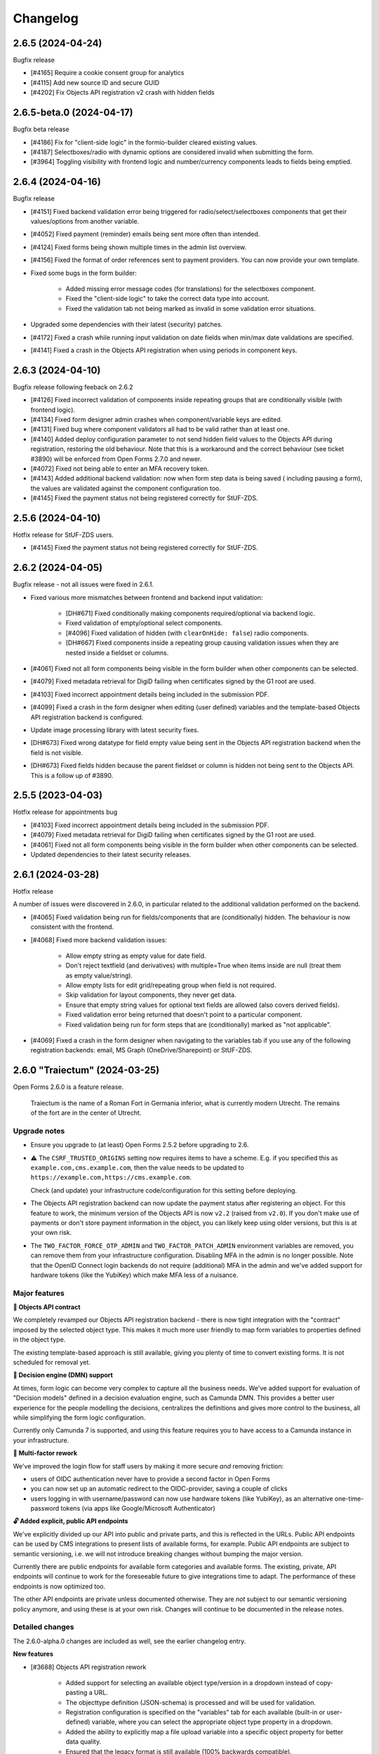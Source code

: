 =========
Changelog
=========

2.6.5 (2024-04-24)
==================

Bugfix release

* [#4165] Require a cookie consent group for analytics
* [#4115] Add new source ID and secure GUID
* [#4202] Fix Objects API registration v2 crash with hidden fields

2.6.5-beta.0 (2024-04-17)
=========================

Bugfix beta release

* [#4186] Fix for "client-side logic" in the formio-builder cleared existing values.
* [#4187] Selectboxes/radio with dynamic options are considered invalid when submitting the form.
* [#3964] Toggling visibility with frontend logic and number/currency components leads to fields being emptied.

2.6.4 (2024-04-16)
==================

Bugfix release

* [#4151] Fixed backend validation error being triggered for radio/select/selectboxes
  components that get their values/options from another variable.
* [#4052] Fixed payment (reminder) emails being sent more often than intended.
* [#4124] Fixed forms being shown multiple times in the admin list overview.
* [#4156] Fixed the format of order references sent to payment providers. You can now
  provide your own template.
* Fixed some bugs in the form builder:

    - Added missing error message codes (for translations) for the selectboxes component.
    - Fixed the "client-side logic" to take the correct data type into account.
    - Fixed the validation tab not being marked as invalid in some validation error
      situations.

* Upgraded some dependencies with their latest (security) patches.
* [#4172] Fixed a crash while running input validation on date fields when min/max date
  validations are specified.
* [#4141] Fixed a crash in the Objects API registration when using periods in component
  keys.

2.6.3 (2024-04-10)
==================

Bugfix release following feeback on 2.6.2

* [#4126] Fixed incorrect validation of components inside repeating groups that are
  conditionally visible (with frontend logic).
* [#4134] Fixed form designer admin crashes when component/variable keys are edited.
* [#4131] Fixed bug where component validators all had to be valid rather than at least
  one.
* [#4140] Added deploy configuration parameter to not send hidden field values to the
  Objects API during registration, restoring the old behaviour. Note that this is a
  workaround and the correct behaviour (see ticket #3890) will be enforced from Open
  Forms 2.7.0 and newer.
* [#4072] Fixed not being able to enter an MFA recovery token.
* [#4143] Added additional backend validation: now when form step data is being saved (
  including pausing a form), the values are validated against the component
  configuration too.
* [#4145] Fixed the payment status not being registered correctly for StUF-ZDS.

2.5.6 (2024-04-10)
==================

Hotfix release for StUF-ZDS users.

* [#4145] Fixed the payment status not being registered correctly for StUF-ZDS.

2.6.2 (2024-04-05)
==================

Bugfix release - not all issues were fixed in 2.6.1.

* Fixed various more mismatches between frontend and backend input validation:

    - [DH#671] Fixed conditionally making components required/optional via backend logic.
    - Fixed validation of empty/optional select components.
    - [#4096] Fixed validation of hidden (with ``clearOnHide: false``) radio components.
    - [DH#667] Fixed components inside a repeating group causing validation issues when
      they are nested inside a fieldset or columns.

* [#4061] Fixed not all form components being visible in the form builder when other
  components can be selected.
* [#4079] Fixed metadata retrieval for DigiD failing when certificates signed by the G1
  root are used.
* [#4103] Fixed incorrect appointment details being included in the submission PDF.
* [#4099] Fixed a crash in the form designer when editing (user defined) variables and
  the template-based Objects API registration backend is configured.
* Update image processing library with latest security fixes.
* [DH#673] Fixed wrong datatype for field empty value being sent in the Objects API
  registration backend when the field is not visible.
* [DH#673] Fixed fields hidden because the parent fieldset or column is hidden not being
  sent to the Objects API. This is a follow up of #3890.

2.5.5 (2023-04-03)
==================

Hotfix release for appointments bug

* [#4103] Fixed incorrect appointment details being included in the submission PDF.
* [#4079] Fixed metadata retrieval for DigiD failing when certificates signed by the G1
  root are used.
* [#4061] Fixed not all form components being visible in the form builder when other
  components can be selected.
* Updated dependencies to their latest security releases.

2.6.1 (2024-03-28)
==================

Hotfix release

A number of issues were discovered in 2.6.0, in particular related to the additional
validation performed on the backend.

* [#4065] Fixed validation being run for fields/components that are (conditionally)
  hidden. The behaviour is now consistent with the frontend.
* [#4068] Fixed more backend validation issues:

    * Allow empty string as empty value for date field.
    * Don't reject textfield (and derivatives) with multiple=True when
      items inside are null (treat them as empty value/string).
    * Allow empty lists for edit grid/repeating group when field is
      not required.
    * Skip validation for layout components, they never get data.
    * Ensure that empty string values for optional text fields are
      allowed (also covers derived fields).
    * Fixed validation error being returned that doesn't point to
      a particular component.
    * Fixed validation being run for form steps that are (conditionally) marked as
      "not applicable".

* [#4069] Fixed a crash in the form designer when navigating to the variables tab if you
  use any of the following registration backends: email, MS Graph (OneDrive/Sharepoint)
  or StUF-ZDS.

2.6.0 "Traiectum" (2024-03-25)
==============================

Open Forms 2.6.0 is a feature release.

.. epigraph::

   Traiectum is the name of a Roman Fort in Germania inferior, what is currently
   modern Utrecht. The remains of the fort are in the center of Utrecht.

Upgrade notes
-------------

* Ensure you upgrade to (at least) Open Forms 2.5.2 before upgrading to 2.6.

* ⚠️ The ``CSRF_TRUSTED_ORIGINS`` setting now requires items to have a scheme. E.g. if
  you specified this as ``example.com,cms.example.com``, then the value needs to be
  updated to ``https://example.com,https://cms.example.com``.

  Check (and update) your infrastructure code/configuration for this setting before
  deploying.

* The Objects API registration backend can now update the payment status after
  registering an object. For this feature to work, the minimum version of the Objects
  API is now ``v2.2`` (raised from ``v2.0``). If you don't make use of payments or don't
  store payment information in the object, you can likely keep using older versions, but
  this is at your own risk.

* The ``TWO_FACTOR_FORCE_OTP_ADMIN`` and ``TWO_FACTOR_PATCH_ADMIN`` environment variables
  are removed, you can remove them from your infrastructure configuration. Disabling MFA
  in the admin is no longer possible. Note that the OpenID Connect login backends do not
  require (additional) MFA in the admin and we've added support for hardware tokens
  (like the YubiKey) which make MFA less of a nuisance.

Major features
--------------

**📄 Objects API contract**

We completely revamped our Objects API registration backend - there is now tight
integration with the "contract" imposed by the selected object type. This makes it
much more user friendly to map form variables to properties defined in the object type.

The existing template-based approach is still available, giving you plenty of time to
convert existing forms. It is not scheduled for removal yet.

**👔 Decision engine (DMN) support**

At times, form logic can become very complex to capture all the business needs. We've
added support for evaluation of "Decision models" defined in a decision evaluation
engine, such as Camunda DMN. This provides a better user experience for the people
modelling the decisions, centralizes the definitions and gives more control to the
business, all while simplifying the form logic configuration.

Currently only Camunda 7 is supported, and using this feature requires you to have
access to a Camunda instance in your infrastructure.

**🔑 Multi-factor rework**

We've improved the login flow for staff users by making it more secure *and* removing
friction:

* users of OIDC authentication never have to provide a second factor in Open Forms
* you can now set up an automatic redirect to the OIDC-provider, saving a couple of
  clicks
* users logging in with username/password can now use hardware tokens (like YubiKey),
  as an alternative one-time-password tokens (via apps like Google/Microsoft
  Authenticator)

**🔓 Added explicit, public API endpoints**

We've explicitly divided up our API into public and private parts, and this is reflected
in the URLs. Public API endpoints can be used by CMS integrations to present lists of
available forms, for example. Public API endpoints are subject to semantic versioning,
i.e. we will not introduce breaking changes without bumping the major version.

Currently there are public endpoints for available form categories and available forms.
The existing, private, API endpoints will continue to work for the foreseeable future
to give integrations time to adapt. The performance of these endpoints is now optimized
too.

The other API endpoints are private unless documented otherwise. They are *not* subject
to our semantic versioning policy anymore, and using these is at your own risk. Changes
will continue to be documented in the release notes.

Detailed changes
----------------

The 2.6.0-alpha.0 changes are included as well, see the earlier changelog entry.

**New features**

* [#3688] Objects API registration rework

    - Added support for selecting an available object type/version in a dropdown instead
      of copy-pasting a URL.
    - The objecttype definition (JSON-schema) is processed and will be used for validation.
    - Registration configuration is specified on the "variables" tab for each available
      (built-in or user-defined) variable, where you can select the appropriate object
      type property in a dropdown.
    - Added the ability to explicitly map a file upload variable into a specific object
      property for better data quality.
    - Ensured that the legacy format is still available (100% backwards compatible).

* [#3855] Improved user experience of DMN integration

    - The available input/output parameters can now be selected in a dropdown instead of
      entering them manually.
    - Added robustness in case the DMN engine is not available.
    - Added caching of DMN evaluation results.
    - Automatically select the only option if there's only one.

* Added documentation on how to configure Camunda for DMN.
* Tweaked the dark-mode styling of WYSIWYG editors to better fit in the page.
* [#3164] Added explicit timeout fields to services so they can be different from the
  global default.
* [#3695] Improved login screen and flow

    - Allow opt-in to automatically redirect to OIDC provider.
    - Support WebAuthn (like YubiKey) hardware tokens.

* [#3885] The admin form list now keeps track of open/collapsed form categories.
* [#3957] Updated the eIDAS logo.
* [#3825] Added a well-performing public API endpoint to list available forms, returning
  only minimal information.
* [#3825] Added public API endpoint to list available form categories.
* [#3879] Added documentation on how to add services for the service fetch feature.
* [#3823] Added more extensive documentation for template filters, field regex validation
  and integrated this documentation more into the form builder.
* [#3950] Added additional values to the eHerkenning CSP-header configuration.
* [#3977] Added additional validation checks on submission completion of the configured
  formio components in form steps.
* [#4000] Deleted the 'save and add another' button in the form designer to maintain safe
  blood pressure levels for users who accidentally clicked it.

**Bugfixes**

* [#3672] Fixed the handling of object/array variable types in service fetch configuration.
* [#3890] Fixed visually hidden fields not being sent to Objects API registration backend.
* [#1052] Upgraded DigiD/eHerkenning library.
* [#3924] Fixed updating of payment status when the "registration after payment is
  received" option is enabled.
* [#3909] Fixed a crash in the form designer when you use the ZGW registration plugin
  and remove a variable that is mapped to a case property ("Zaakeigenschap").
* [#3921] Fixed not all (parent/sibling) components being available for selection in the
  form builder.
* [#3922] Fixed a crash because of invalid prefill configuration in the form builder.
* [#3958] Fixed the preview appearance of read-only components.
* [#3961] Reverted the merged KVK API services (basisprofiel, zoeken) back into separate
  configuration fields. API gateways can expose these services on different endpoints.
* [#3705] Fixed the representation of timestamps (again).
* [#3975,#3052] Fixed legacy service fetch configuration being picked over the intended
  format.
* [#3881] Fixed updating a re-usable form definition in one form causing issues in other
  forms that also use this same form definition.
* [#4022] Fix crash on registration handling of post-payment registration. The patch for
  #3924 was bugged.
* [#2827] Worked around an infinite loop when assigning the variable ``now`` to a field
  via logic.
* [#2828] Fixed a crash when assigning the variable ``today`` to a variable via logic.

**Project maintenance**

* Removed the legacy translation handling which became obsolete with the new form builder.
* [#3049] Upgraded the Django framework to version 4.2 (LTS) to guarantee future
  security and stability updates.
* Bumped dependencies to pull in their latest security/patch updates.
* Removed stale data migrations, squashed migrations and cleaned up old squashed migrations.
* [#851] Cleaned up ``DocumentenClient`` language handling.
* [#3359] Cleaned up the registration flow and plugin requirements.
* [#3735] Updated developer documentation about pre-request clients.
* [#3838] Divided the API into public and private API and their implied versioning
  policies.
* [#3718] Removed obsolete translation data store.
* [#4006] Added utility to detect KVK integration via API gateway.
* [#3931] Remove dependencies on PyOpenSSL.

2.5.4 (2024-03-19)
==================

Hotfix release to address a regression in 2.5.3

* [#4022] Fix crash on registration handling of post-payment registration. The patch for
  #3924 was bugged.

2.5.3 (2024-03-14)
==================

Bugfix release

* [#3863] Fixed the generated XML for StUF-BG requests when retrieving partners/children.
* [#3920] Fixed not being able to clear some dropdows in the new form builder (advanced
  logic, WYSIWYG content styling).
* [#3858] Fixed a race condition that would manifest during parallel file uploads,
  leading to permission errors.
* [#3864] Fixed handling of StUF-BG responses where one partner is returned.
* [#1052] Upgraded DigiD/eHerkenning library.
* [#3924] Fixed updating of payment status when the "registration after payment is
  received" option is enabled.
* [#3921] Fixed not all (parent/sibling) components being available for selection in the
  form builder.
* [#3922] Fixed a crash because of invalid prefill configuration in the form builder.
* [#3975,#3052] Fixed legacy service fetch configuration being picked over the intended
  format.
* [#3881] Fixed updating a re-usable form definition in one form causing issues in other
  forms that also use this same form definition.

2.4.6 (2024-03-14)
==================

Bugfix release

* [#3863] Fixed the generated XML for StUF-BG requests when retrieving partners/children.
* [#3858] Fixed a race condition that would manifest during parallel file uploads,
  leading to permission errors.
* [#3864] Fixed handling of StUF-BG responses where one partner is returned.
* [#1052] Upgraded DigiD/eHerkenning library.
* [#3975,#3052] Fixed legacy service fetch configuration being picked over the intended
  format.
* [#3881] Fixed updating a re-usable form definition in one form causing issues in other
  forms that also use this same form definition.

2.3.8 (2024-03-14)
==================

Bugfix release

* [#3863] Fixed the generated XML for StUF-BG requests when retrieving partners/children.
* [#3858] Fixed a race condition that would manifest during parallel file uploads,
  leading to permission errors.
* [#3975,#3052] Fixed legacy service fetch configuration being picked over the intended
  format.
* [#3881] Fixed updating a re-usable form definition in one form causing issues in other
  forms that also use this same form definition.

2.6.0-alpha.0 (2024-02-20)
==========================

This is an alpha release, meaning it is not finished yet or suitable for production use.

Warnings
--------

**Objects API**

The Objects API registration backend can now update the payment status after registering
an object - this depends on a version of the Objects API with the PATCH method fixes. At
the time of writing, such a version has not been released yet.

.. todo:: At release time (2.6.0), check if we need to gate this functionality behind a
   feature flag to prevent issues.

If you would like information about the payment to be sent to the Object API registration
backend when the user submits a form, you can add a ``payment`` field to the
``JSON content template`` field in the settings for the Object API registration backend.
For example, if the ``JSON content template`` was:

.. code-block::

   {
     "data": {% json_summary %},
     "type": "{{ productaanvraag_type }}",
     "bsn": "{{ variables.auth_bsn }}",
     "pdf_url": "{{ submission.pdf_url }}",
     "submission_id": "{{ submission.kenmerk }}",
     "language_code": "{{ submission.language_code }}"
   }

It could become:

.. code-block::

  {
     "data": {% json_summary %},
     "type": "{{ productaanvraag_type }}",
     "bsn": "{{ variables.auth_bsn }}",
     "pdf_url": "{{ submission.pdf_url }}",
     "submission_id": "{{ submission.kenmerk }}",
     "language_code": "{{ submission.language_code }}"
     "payment": {
         "completed": {% if payment.completed %}true{% else %}false{% endif %},
         "amount": {{ payment.amount }},
         "public_order_ids":  {{ payment.public_order_ids }}
     }
  }

**Two factor authentication**

The ``TWO_FACTOR_FORCE_OTP_ADMIN`` and ``TWO_FACTOR_PATCH_ADMIN`` environment variables
are removed. Disabling MFA in the admin is no longer possible. Note that the OpenID
Connect login backends do not require (additional) MFA in the admin and we've added
support for hardware tokens (like the YubiKey) which make MFA less of a nuisance.

Detailed changes
----------------

**New features**

* [#713] Added JSON-template support for payment status update in the Objects API.
* [#3783] Added minimal statistics for form submissions in the admin.
* [#3793] Reworked the payment reference number generation to include the submission
  reference.
* [#3680] Removed extraneous authentication plugin configuration on cosign V2 component.
* [#3688] Added plumbing for improved objects API configuration to enforce data-constracts
  through json-schema validation. This is very work-in-progress.
* [#3730] Added DMN-capabilities to our logic engine. You can now evaluate a Camunda
  decision definition and use the outputs for further form logic control.
* [#3600] Added support for mapping form variables to case properties in the ZGW API's
  registration backend.
* [#3049] Reworked the two-factor solution. You can now enforce 2FA for username/password
  accounts while not requiring this when authenticating through OpenID Connect.
* Added support for WebAuthn-compatible 2FA hardware tokens.
* [#2617] Reworked the payment flow to only enter payment mode if the price is not zero.
* [#3727] Added validation for minimum/maximum number of checked options in the selectboxes
  component.
* [#3853] Added support for the KVK-Zoeken API v2.0. V1 is deprecated and will be shut
  down this year.

**Bugfixes**

* [#3809] Fixed a crash when viewing a non-existing submission via the admin.
* [#3616] Fixed broken PDF template for appointment data.
* [#3774] Fixed dark-mode support in new form builder.
* [#3382] Fixed translation warnings for date and datetime placeholders in the form
  builder.
* [CVE-2024-24771] Fixed (non-exploitable) multi-factor authentication weakness.
* [#3623] Fixed some OpenID Connect compatibility issues with certain providers.
* [#3863] Fixed the generated XML for StUF-BG requests when retrieving partners/children.
* [#3864] Fixed handling of StUF-BG responses where one partner is returned.
* [#3858] Fixed a race condition that would manifest during parallel file uploads,
  leading to permission errors.
* [#3822] Fixed searching in form versions admin.

**Project maintenance**

* Updated to Python 3.10+ typing syntax
* Update contributing documentation regarding type annotations.
* [#3806] Added email field to customer detail fields for demo appointments plugin.
* Updated CI action versions to use the latest NodeJS version.
* [#3798] Removed unused ``get_absolute_url`` in the form definition model.
* Updated to black version 2024.
* [#3049] More preparations to upgrade to Django 4.2 LTS.
* [#3616] Added docker-compose setup for testing SDK embedding.
* [#3709] Improved documentation for embedding forms.
* [#3239] Removed logic rule evaluation logging as it was incomplete and not very usable.
* Cleaned up some test helpers after moving them into libraries.
* Upgraded external librariesto their newest (security) releases.


2.5.2 (2024-02-06)
==================

Bugfix release

This release addresses a security weakness. We believe there was no way to actually
exploit it.

* [CVE-2024-24771] Fixed (non-exploitable) multi-factor authentication weakness.
* [SDK#642] Fixed DigiD error message via SDK patch release.
* [#3774] Fixed dark-mode support in new form builder.
* Upgraded dependencies to their latest available security releases.

2.4.5 (2024-02-06)
==================

Bugfix release

This release addresses a security weakness. We believe there was no way to actually
exploit it.

* [CVE-2024-24771] Fixed (non-exploitable) multi-factor authentication weakness.
* [SDK#642] Fixed DigiD error message via SDK patch release.
* Upgraded dependencies to their latest available security releases.

2.3.7 (2024-02-06)
==================

Bugfix release

This release addresses a security weakness. We believe there was no way to actually
exploit it.

* [CVE-2024-24771] Fixed (non-exploitable) multi-factor authentication weakness.
* [SDK#642] Fixed DigiD error message via SDK patch release.
* Upgraded dependencies to their latest available security releases.

2.5.1 (2024-01-30)
==================

Hotfix release to address an upgrade problem.

* Included missing UI code for GovMetric analytics.
* Fixed a broken migration preventing upgrading to 2.4.x and newer.
* [#3616] Fixed broken PDF template for appointment data.

2.4.4 (2024-01-30)
==================

Hotfix release to address an upgrade problem.

* Bump packages to their latest security releases
* [#3616] Fixed broken PDF template for appointment data.
* Fixed a broken migration preventing upgrading to 2.4.x.

2.5.0 "Noaberschap" (2024-01-24)
================================

Open Forms 2.5.0 is a feature release.

.. epigraph::

   Noaberschap of naoberschap bunt de gezamenleke noabers in ne kleine sociale,
   oaverweagend agrarische samenleaving. Binnen den noaberschap besteet de noaberplicht.
   Dit höldt de verplichting in, dat de noabers mekare bi-j mot stoan in road en doad as
   dat neudig is. Et begrip is veural bekand in den Achterhook, Twente Salland en
   Drenthe, moar i-j kunt et eavenens in et westen van Duutslaand vinden (Graofschap
   Bentheim en umgeaving).

   -- definition in Achterhoeks, Dutch dialect

Upgrade procedure
-----------------

* ⚠️ Ensure you upgrade to Open Forms 2.4.0 before upgrading to the 2.5 release series.

* ⚠️ Please review the instructions in the documentation under **Installation** >
  **Upgrade details to Open Forms 2.5.0** before and during upgrading.

* We recommend running the ``bin/report_component_problems.py`` script to diagnose any
  problems in existing form definitions. These will be patched up during the upgrade,
  but it's good to know which form definitions will be touched in case something looks
  odd.

* Existing instances need to enable the new formio builder feature flag in the admin
  configuration.

Major features
--------------

**🏗️ Form builder rework**

We have taken lessons from the past into account and decided to implement our form
builder from the ground up so that we are not limited anymore by third party limitations.

The new form builder looks visually (mostly) the same, but the interface is a bit snappier
and much more accessible. Most importantly for us, it's now easier to change and extend
functionalities.

There are some further implementation details that have not been fully replaced yet,
but those do not affect the available functionality. We'll keep improving on this topic!

**🌐 Translation improvements**

Doing the form builder rework was crucial to be able to improve on our translation
machinery of form field components. We've resolved the issues with translations in
fieldsets, repeating groups and columns *and* translations are now directly tied to
the component/field they apply too, making everything much more intuitive.

Additionally, in the translations table we are now able to provide more context to help
translators in providing the correct literals.

**💰 Payment flow rework**

Before this version, we would always register the submission in the configured backend
and then send an update when payment is fulfilled. Now, you can configure to only
perform the registration after payment is completed.

On top of that, we've updated the UI to make it more obvious to the end user that payment
is required.

**🏡 BRK integration**

We've added support for the Basiregistratie Kadaster Haal Centraal API. You can now
validate that the authenticated user (DigiD) is "zaakgerechtigd" for the property at
a given address (postcode + number and suffixes).

**🧵 Embedding rework**

We have overhauled our embedding and redirect flows between backend and frontend. This
should now properly support all features when using hash based routing. Please let us
know if you run into any edge cases that don't work as expected yet!

**🧩 More NL Design System components**

We've restructured page-scaffolding to make use of NL Design System components, which
makes your themes more reusable and portable accross different applications.


Detailed changes
----------------

The 2.5.0-alpha.0 changes are included as well, see the earlier changelog entry.

**New features**

* Form designer

    * [#3712] Replaced the form builder with our own implementation. The feature flag is
      now on by default for new instances. Existing instances need to toggle this.
    * [#2958] Converted component translations to the new format used by the new form
      builder.
    * [#3607] Added a new component type ``addressNL`` to integrate with the BRK.
    * [#2710] Added "initials" to StufBG prefill options.

* Registration plugins

    * [#3601], ZGW plugin: you can now register (part of) the submission data in the
      Objects API, and it will be related to the created Zaak.

      ⚠️ This requires a compatible version of the Objects API, see the
      `upstream issue <https://github.com/maykinmedia/objects-api/issues/355>`_.

* [#3726] Reworked the payment flow to make it more obvious that payment is required.
* [#3707] group synchronization/mapping can now be disabled with OIDC SSO.
* [#3201] Updated more language to be B1-level.
* [#3702] Simplified language in co-sign emails.
* [#180] Added support for GovMetric analytics.
* [#3779] Updated the menu structure following user feedback about the form building
  experience.
* [#3731] Added support for "protocollering" headers when using the BRP Personen
  Bevragen API.

**Bugfixes**

* [#3656] Fixed incorrect DigiD error messages being shown when using OIDC-based plugins.
* [#3705] Fixed the ``__str__`` datetime representation of submissions to take the timezone
  into account.
* [#3692] Fixed crash when using OIDC DigiD login while logged into the admin interface.
* [#3704] Fixed the family members component not retrieving the partners when using
  StUF-BG as data source.
* Fixed 'none' value in CSP configugration.
* [#3744] Fixed conditionally marking a postcode component as required/optional.
* [#3743] Fixed a crash in the admin with bad ZGW API configuration.
* [#3778] Ensured that the ``content`` component label is consistently *not* displayed
  anywhere.
* [#3755] Fixed date/datetime fields clearing invalid values rather than showing a
  validation error.

**Project maintenance**

* [#3626] Added end-to-end tests for submission resume flows.
* [#3694] Upgraded to React 18.
* Removed some development tooling which was superceded by Storybook.
* Added documentation for a DigiD/eHerkenning LoA error and its solution.
* Refactored the utilities for dealing with JSON templates.
* Removed (EOL) 2.1.x from CI configuration.
* [#2958] Added formio component Hypothesis search strategies.
* Upgraded to the latest ``drf-spectacular`` version.
* [#3049] Replaced the admin array widget with another library.
* Upgraded libraries to have their latest security fixes.
* Improved documentation for the release process.
* Documented typing philosophy in contributing guidelines.
* Modernized dev-tooling configuration (isort, flake8, coverage).
* Squashed forms and config app migrations.

2.4.3 (2024-01-12)
==================

Periodic bugfix release

* [#3656] Fixed incorrect DigiD error messages being shown when using OIDC-based plugins.
* [#3692] Fixed crash when using OIDC DigiD login while logged into the admin interface.
* [#3744] Fixed conditionally marking a postcode component as required/optional.

  .. note:: We cannot automatically fix existing logic rules. For affected forms, you
     can remove and re-add the logic rule action to modify the 'required' state.

* [#3704] Fixed the family members component not retrieving the partners when using
  StUF-BG as data source.
* [#2710] Added missing initials (voorletters) prefill option for StUF-BG plugin.
* Fixed failing docs build by disabling/changing some link checks.

2.3.6 (2024-01-12)
==================

Periodic bugfix release

* [#3656] Fixed incorrect DigiD error messages being shown when using OIDC-based plugins.
* [#3692] Fixed crash when using OIDC DigiD login while logged into the admin interface.
* [#3744] Fixed conditionally marking a postcode component as required/optional.

  .. note:: We cannot automatically fix existing logic rules. For affected forms, you
     can remove and re-add the logic rule action to modify the 'required' state.

* [#3704] Fixed the family members component not retrieving the partners when using
  StUF-BG as data source.
* [#2710] Added missing initials (voorletters) prefill option for StUF-BG plugin.
* Fixed failing docs build by disabling/changing some link checks.

2.5.0-alpha.0 (2023-12-15)
==========================

This is an alpha release, meaning it is not finished yet or suitable for production use.

Upgrade procedure
-----------------

⚠️ Ensure you upgrade to Open Forms 2.4.0 before upgrading to the 2.5 release series.

⚠️ Please review the instructions in the documentation under **Installation** >
**Upgrade details to Open Forms 2.5.0** before and during upgrading.

Detailed changes
----------------

**New features**

* [#3178] Replaced more custom components with NL Design System components for improved
  themeing. You can now use design tokens for:

  * ``utrecht-document``
  * ``utrecht-page``
  * ``utrecht-page-header``
  * ``utrecht-page-footer``
  * ``utrecht-page-content``

* [#3573] Added support for sending geo (Point2D) coordinates as GeoJSON to the Objects API.
* Added CSP ``object-src`` directive to settings (preventing embedding by default).
* Upgraded the version of the new (experimental) form builder.
* [#3559] Added support for Piwik PRO Tag Manager as an alternative for Piwik PRO Analytics.
* [#3403] Added support for multiple themes. You can now configure a default theme and
  specify form-specific styles to apply.
* [#3649] Improved support for different vendors of the Documenten API implementation.
* [#3651] The suffix to a field label for optional fields now uses simpler language.
* [#3005] Submission processing can now be deferred until payment is completed (when
  relevant).

**Bugfixes**

* [#3362] We've reworked and fixed the flow to redirect from the backend back to the
  form in the frontend, fixing the issues with hash-based routing in the process.
  Resuming forms after pausing, cosign flows... should now all work properly when you
  use hash-based routing.
* [#3548] Fixed not being able to remove the MS Graph service/registration configuration.
* [#3604] Fixed a regression in the Objects API and ZGW API's registration backends. The
  required ``Content-Crs`` request header was no longer sent in outgoing requests after
  the API client refactoring.
* [#3625] Fixed crashes during StUF response parsing when certain ``nil`` values are
  present.
* Updated the CSP ``frame-ancestors`` directive to match the ``X-Frame-Options``
  configuration.
* [#3605] Fixed unintended number localization in StUF/SOAP messages.
* [#3613] Fixed submission resume flow not sending the user through the authentication
  flow again when they authenticated for forms that have optional authentication. This
  unfortunately resulted in hashed BSNs being sent to registration backends, which we
  can not recover/translate back to the plain-text values.
* [#3641] Fixed the DigiD/eHerkenning authentication flows aborting when the user
  changes connection/IP address.
* [#3647] Fixed a backend (logic check) crash when non-parsable time, date or datetime
  values are passed. The values are now ignored as if nothing was submitted.

**Project maintenance**

* Deleted dead/unused CSS.
* Upgraded dependencies having new patch/security releases.
* [#3620] Upgraded storybook to v7.
* Updated the Docker image workflow, OS packages are now upgraded during the build and
  image vulnerability scanning added to the CI pipeline.
* Fixed generic type hinting of registry.
* [#3558] Refactored the CSP setting generation from analytics configuration mechanism
  to be more resilient.
* Ensured that we send tracebacks to Sentry on DigiD errors.
* Refactored card component usage to use the component from the SDK.
* Upgraded WeasyPrint for PDF generation.
* [#3049] Replaced deprecated calls to ``ugettext*``.
* Fixed a deprecation warning when using new-style middlewares.
* [#3005] Simplified/refactored the task orchestration for submission processing.
* Require OF to be minimum of 2.4 before upgrading to 2.5.
* Removed original source migrations that were squashed in Open Forms 2.4.
* Replaced some (vendored) code with their equivalent library versions.
* Upgraded the NodeJS version from v16 to v20.

2.3.5 (2023-12-12)
==================

Periodic bugfix release

* [#3625] Fixed crashes during StUF response parsing when certain ``nil`` values are
  present.
* [#3605] Fixed unintended number localization in StUF/SOAP messages.
* [#3613] Fixed submission resume flow not sending the user through the authentication
  flow again when they authenticated for forms that have optional authentication. This
  unfortunately resulted in hashed BSNs being sent to registration backends, which we
  can not recover/translate back to the plain-text values.

2.4.2 (2023-12-08)
==================

Periodic bugfix release

* [#3625] Fixed crashes during StUF response parsing when certain ``nil`` values are
  present.
* Updated CSP ``frame-ancestors`` directive to be consistent with the ``X-Frame-Options``
  configuration.
* [#3605] Fixed unintended number localization in StUF/SOAP messages.
* [#3613] Fixed submission resume flow not sending the user through the authentication
  flow again when they authenticated for forms that have optional authentication. This
  unfortunately resulted in hashed BSNs being sent to registration backends, which we
  can not recover/translate back to the plain-text values.
* [#3647] Fixed a backend (logic check) crash when non-parsable time, date or datetime
  values are passed. The values are now ignored as if nothing was submitted.

2.4.1 (2023-11-14)
==================

Hotfix release

* [#3604] Fixed a regression in the Objects API and ZGW API's registration backends. The
  required ``Content-Crs`` request header was no longer sent in outgoing requests after
  the API client refactoring.

2.3.4 (2023-11-09)
==================

Hotfix release

* Upgraded bundled SDK version
* [#3585] Fixed a race condition when trying to send emails that haven't been saved to
  the DB yet.
* [#3580] Fixed incorrect attributes being sent in ZWG registration backend when
  creating the rol/betrokkene.

2.4.0 "Miffy" (2023-11-09)
==========================

Open Forms 2.4.0 is a feature release.

.. epigraph::

   **Miffy** (or "Nijntje" in Dutch) is a fictional rabbit appearing in a series of
   picture books authored by Dick Bruna. Both are famous Utrecht citizens. You can find
   Miffy in a number of places, such as the "Nijntje Pleintje" (Miffy Square) and a set
   of pedestrian traffic lights in the shape of the rabbit in the city center.

Upgrade procedure
-----------------

⚠️ Ensure you upgrade to Open Forms 2.3.0 before upgrading to the 2.4 release series.

To keep the codebase maintainable and follow best pratices, we've done some considerable
cleanups in the code that may require some special attention. We've collected the
details for this release in a separate documentation page.

⚠️ Please review the instructions in the documentation under **Installation** >
**Upgrade details to Open Forms 2.4.0** before and during upgrading.

Major features
--------------

***️ (Experimental) Suwinet plugin**

We now support retrieving data for a logged in user (with BSN) through Suwinet. This
feature is in experimental/preview mode, so we rely on your feedback on how to further
develop and improve this.

**📅 Appointments**

Our Qmatic appointments plugin now also supports multiple customer/multiple products
flows, matching the JCC feature set.

**🧩 More NL Design System components**

We continue bridging the gap between our custom UI-components and available NL DS
components. Our buttons and links now no longer require OF-specific tokens and we've
removed a whole bunch of styling code that got in the way when building your own theme.

More will come in the future!

Detailed changes
----------------

The 2.4.0-alpha.0 changes are included as well, see the earlier changelog entry.

**New features**

* Form designer

    * [#586] Added support for Suwinet as a prefill plugin.
    * [#3188] Added better error feedback when adding form steps to a form with
      duplicate keys.
    * [#3351] The family members component can now be used to retrieve partner
      information instead of only the children (you can select children, partners or
      both).
    * [#2953] Added support for durations between dates in JSON-logic.
    * [#2952] Form steps can now initially be non-applicable and dynamically be made
      applicable.

* [#3499] Accepting/declining cookies in the notice now no longer refreshes the page.
* [#3477] Added CSP ``form-action`` directives, generated via the DigiD/eHerkenning
  and Ogone configuration.
* [#3524] The behaviour when retrieving family members who don't have a BSN is now
  consistent and well-defined.
* [#3566] Replaced custom buttons with utrecht-button components.

**Bugfixes**

* [#3527] Duplicated form steps in a form are now blocked at the database level.
* [#3448] Fixed emails not being sent with a subject line > 70 characters.
* [#3448] Fixed a performance issue when upgrading the underlying email sending library
  if you have many (queued) emails.
* [#2629] Fixed array variable inputs in the form designer.
* [#3491] Fixed slowdown in the form designer when created a new or loading an existing
  form when many reusable form definitions exist.
* [#3557] Fixed a bug that would not display the available document types when
  configuring the file upload component.
* [#3553] Fixed a crash when validating a ZWG registration backend when no default
  ZGW API group is set.
* [#3537] Fixed validator plugin list endpoint to properly converting camelCase params
  into snake_case.
* [#3467] Fixed crashes when importing/copying forms with ``null`` in the prefill
  configuration.
* [#3580] Fixed incorrect attributes being sent in ZWG registration backend when
  creating the rol/betrokkene.

**Project maintenance**

* Upgraded various dependencies with the most recent (security) releases.
* [#2958] Started the rework for form field-level translations, the backend can now
  handle present and future formats.
* [#3489] All API client usage is updated to a new library, which should lead to a
  better developer experience and make it easier to get better performance when making
  (multiple) API calls.
* Bumped pip-tools for latest pip compatibility.
* [#3531] Added a custom migration operation class for formio component transformations.
* [#3531] The time component now stores ``minTime``/``maxTime`` in the ``validate``
  namespace.
* Contributed a number of library extensions back to the library itself.
* Squashed the variables app migrations.
* [#2958] Upgraded (experimental) new form builder to 0.8.0, which uses the new
  translations format.
* Fixed test suite which didn't take DST into account.
* [#3449] Documented the (new) co-sign flow.

2.3.3 (2023-10-30)
==================

Periodic bugfix release

* [#3279] Added robustness to the admin that retrieves data from external APIs.
* [#3527] Added duplicated form steps detection script and added it to the upgrade check
  configuration.
* [#3448] Applied mail-queue library patches ahead of their patch release.
* [#3557] Fixed a bug that would not display the available document types when
  configuring the file upload component.
* Bumped dependencies to their latest security fixes.

2.4.0-alpha.0 (2023-10-02)
==========================

Upgrade procedure
-----------------

.. warning::

    Ensure you upgrade to Open Forms 2.3.0 before upgrading to the 2.4 release series.


Detailed changes
----------------

**New features**

* [#3185] Added Haal Centraal: HR prefill plugin to official extensions build.
* [#3051] You can now schedule activation/deactivation of forms.
* [#1884] Added more fine-grained custom errors for time field components.
* More fields irrelevant to appointment forms are now hidden in the form designer.
* [#3456] Implemented multi-product and multi-customer appointments for Qmatic.
* [#3413] Improved UX by including direct hyperlinks to the form in co-sign emails (
  admins can disable this behaviour).
* [#3328] Qmatic appointments plugin now support mTLS.
* [#3481] JSON-data sent to the Objects API can now optionally be HTML-escaped for when
  downstream systems fail to do so.
* [#2688] Service-fetch response data is now cached & timeouts are configurable on the
  configuration.
* [#3443] You can now provide custom validation error messages for date fields
* [#3402] Added tracing information to outgoing emails so we can report on failures.
* [#3402] Added email digest to report (potential) observed problems, like email
  delivery failures.

**Bugfixes**

* [#3139] Fixed form designers/admins not being able to start forms in maintenance mode.
* Fixed the version of openapi-generator.
* Bumped to latest Django patch release.
* [#3447] Fixed flash of unstyled form visible during DigiD/eHerkenning login flow.
* [#3445] Fixed not being able to enter more decimals for latitude/longitude in the map
  component configuration.
* [#3423] Fixed import crash with forms using service fetch.
* [#3420] Fixed styling of cookie overview page.
* [#3378] Fixed copying forms with logic that triggers from a particular step crashing
  the logic tab.
* [#3470] Fixed form names with slashes breaking submission generation.
* [#3437] Improved robustness of outgoing request logging solution.
* Included latest SDK bugfix release.
* [#3393] Fixed duplicated form field label in eHerkenning configuration.
* [#3375] Fixed translation warnings being shown for optional empty fields.
* [#3187] Fixed UI displaying re-usable form definitions that are already in the form.
* [#3422] Fixed logic tab crashes when variables/fields are deleted and added a generic
  error boundary with troubleshooting information.
* [#3308] Fixed new installations having all-English default messages for translatable
  default content.
* [#3492] Fixed help text referring to old context variable.
* [#3437] Made request logging solution more robust to prevent weird crashes.
* [#3279] Added robustness to admin pages making requests to external hosts.

**Project maintenance**

* [#3190] Added end-to-end tests for DigiD and eHerkenning authentication flows with a
  real broker.
* Mentioned extension requirements file in docs.
* [#3416] Refactored rendering of appointment data  in confirmation PDF.
* [#3389] Stopped building test images, instead use symlinks or git submodules in your
  (CI) pipeline.
* Updated appointments documentation.
* Moved service factory to more general purpose location.
* [#3421] Updated local infrastructure for form exports and clarified language to manage
  import expectations.
* Updated version of internal experimental new formio-builder.
* Prevent upgrades from < 2.3.0 to 2.4.
* Squashed *a lot* of migrations.
* Removed dead/obsolete "default BSN/KVK" configuration - no code used this anymore since
  a while.
* [#3328] Initial rework of API clients to generically support mTLS and other
  connection parameters.
* Fixed test cleanup for self-signed certs support, causing flaky tests.
* Moved around a bunch of testing utilities to more appropriate directories.
* [#3489] Refactored all API-client usage into common interface.
* Fixed tests failing with dev-settings.
* Bumped dependencies with security releases.

2.3.2 (2023-09-29)
==================

Hotfix for WebKit based browsers

* [#3511] Fixed user input "flickering" in forms with certain (backend) logic on Safari
  & other WebKit based browsers (via SDK patch).

2.3.1 (2023-09-25)
==================

Periodic bugfix release

* [#3139] Fixed form designers/admins not being able to start forms in maintenance mode.
* Fixed the version of openapi-generator.
* Bumped to latest Django patch release.
* [#3447] Fixed flash of unstyled form visible during DigiD/eHerkenning login flow.
* [#3445] Fixed not being able to enter more decimals for latitude/longitude in the map
  component configuration.
* [#3423] Fixed import crash with forms using service fetch.
* [#3420] Fixed styling of cookie overview page.
* [#3378] Fixed copying forms with logic that triggers from a particular step crashing
  the logic tab.
* [#3470] Fixed form names with slashes breaking submission generation.
* [#3437] Improved robustness of outgoing request logging solution.
* Included latest SDK bugfix release.

2.3.0 "Cruquius" (2023-08-24)
=============================

.. epigraph::

   **Cruquius** is a village in Haarlemmermeer. It gets its name from Nicolaas Kruik, one
   of the many promotors of a plan to pump the Haarlem lake (Haarlemmermeer) dry.

   -- "Cruquius, Netherlands", Wikipedia

Upgrade procedure
-----------------

Ensure that your current version of Open Forms is at least version 2.1.3 before
upgrading.

Version 2.3.0 does not contain breaking changes and therefore upgrading should be
straightforward.

Major features
--------------

**📅 Appointments**

We are introducing an all-new, optimized appointment booking flow, allowing you to make
appointments for multiple products and/or people in one go! The new user interface
focuses on better accessibility and a more fluent experience, while increasing the
flexibility for the organization managing appointments.

The JCC plugin is fully updated, while the Qmatic plugin is compatible. Please get in
touch if you use Qmatic and wish to use the multi-product flow.

The old appointment flow is now deprecated and will be removed in Open Forms 3.0.

**🧐 Prefill with DigiD Machtigen/Bewindvoering**

Open Forms supports logging in with your own credentials on behalf of someone else (
you are then the authorisee, while "someone else" is the authoriser). Up until now,
prefill could only retrieve the data of the authoriser. Starting now, you can select
from which role the data should be prefilled, so you can retrieve this for all roles
at the same time!

**🗺️ Map component**

We've improved the map component and/or geo integration:

* Configure the initial coordinates and zoom level of the map instead of the center of
  the Netherlands. This is even configurable *per component*, which can be useful if your
  organization has multiple districts, for example.
* Users now have a search box to look up their/an address, which autocompletes the
  addresses from the BAG. Clicking a suggestion places the marker on the coordinates of
  the selected address.
* Clicking a location in the map looks up the nearest address and displays this for
  extra confirmation.

**🧠 Dynamic registration backends**

Registration backends are now dynamic - you can configure one, none or multiple
registration backends on a form and use logic to decide which to use. If no or only one
backend is configured, the existing behaviour applies. However, if you have multiple
possible backends, you must create a logic rule to select the appropriate backend.

Detailed changes
----------------

The 2.3.0-alpha.0 changes are included as well, see the earlier changelog entry.

**New features**

* [#2174] Added geo-search (using the Kadaster Locatieserver by default) for the map
  component.
* [#2017] The form step slug is now moved from the form definition to the form step
  itself, allowing you to use the same slug for a step in different forms.
* [#3332] Use the JCC configuration for the latest available appointment date.
* [#3332] When selecting a product, this choice is now taken into account to populate
  the list of available additional products.
* [#3321] Added support for new appointment flow to confirmation emails.
* [#1884] Added custom error message support for invalid times.
* [#3203, #3372] Added an additional checkbox for truth declaration before submitting a
  form, in addition to the privacy policy. You can now also configure these requirements
  per-form instead of only the global configuration.
* [#1889] Added the ``current_year`` static variable.
* [#3179] You can now use logic to select an appropriate registration backend.
* [#3299] Added Qmatic support for the new appointments.

**Bugfixes**

* [#3223] Fixed some content translations not being properly translated when copying a form.
* [#3144] Fixed file download links being absent in registration emails when the file
  upload is nested inside a group.
* [#3278] Fixed a crash when the DigiD provider does not provide a sector code in the
  SAML Artifact. We now assume it's BSN (as opposed to sofinummer).
* [#3084] Fixed ``inp.heeftAlsKinderen`` missing in scope of StUF-BG request.
* [#3302] Fixed race condition causing uploaded images not be resized.
* [#3332] Ensured that naive, localized appointment times are sent to JCC.
* [#3309] Added a missing automatic appointment configuration upgrade.
* Fixed broken inline images in outgoing emails and loss of additional parameters.
* [#3322] Fixed the cancel-appointment flow for new appointments.
* [#3327] Fixed the backend markup and styling of radio fields.
* [#3319] Fixed forms possibly sending a DigiD SAML request without assurance level due
  to misconfiguration.
* Fixed passing querystring parameter to service fetch.
* [#3277] Added a workaround to use form variable values containing spaces in templates.
* [#3292] Fixed dark mode suffixes in the form builder.
* [#3286] Fixed data normalization for customer details in new appointments.
* [#3368] Fixed a crash when empty values are returned from StUF-BG.
* [#3310] Fixed alignment issue in confirmation PDF for accepted privacy policy statement.

**Project maintenance**

* Changed the fail-fast behaviour of the end-to-end tests to reduce the flakiness impact.
* We now build Docker images based on the latest available Python patch release again.
* [#3242] Added more profiling to investigate test flakiness.
* Upgraded the container base image from Debian Bullseye to Bookworm.
* [#3127] Rework developer tooling to generate code from an API specification.
* Fixed JQ documentation URL for sorting.
* Bump dependencies reported to have vulnerabilities (via @dependabot).
* Improved typing of plugins and plugin registries.
* Fixed incorrect Authentication header in the Objects API documentation.
* [#3049] Upgraded more libraries to prepare for Django 4.2

2.3.0-alpha.0 (2023-07-24)
==========================

Upgrade procedure
-----------------

Ensure that your current version of Open Forms is at least version 2.1.3 before
upgrading.

Version 2.3.0 does not contain breaking changes and therefore upgrading should be
straightforward.

Major features
--------------

**📅 Appointments**

We are introducing an all-new, optimized appointment booking flow, allowing you to make
appointments for multiple products and/or people in one go! The new user interface
focuses on better accessibility and a more fluent experience, while increasing the
flexibility for the organization managing appointments.

This feature is currently in preview and only JCC is operational - but we're aiming to
finish support for QMatic in the full release.

**🧐 Prefill with DigiD Machtigen/Bewindvoering**

Open Forms supports logging in with your own credentials on behalf of someone else (
you are then the authorisee, while "someone else" is the authoriser). Up until now,
prefill could only retrieve the data of the authoriser. Starting now, you can select
from which role the data should be prefilled, so you can retrieve this for all roles
at the same time!

**🗺️ Map component**

We are giving some the geo integration/map component some well-deserved love. The first
steps allow configuring the maps to your organization by setting a default initial
center and zoom level (global defaults), rather than initializing on the middle of the
Netherlands. You can even customize these defaults on a *per component* basis, for
example when your organization handles multiple districts.

More is coming!

Detailed changes
----------------

**New features**

* [#2471] Added a new appointments flow next to the existing one.

  .. note::

     You can opt-in to this flow by enabling the feature flag in the global
     configuration and then mark a form as being an "appointment form". Currently
     only JCC is fully implemented. Note that the entire feature has "preview"
     status and is only suitable for testing (with known issues).

  * [#3193] Added API endpoint to retrieve required customer fields meta-information.

    * Implemented retrieving this for JCC plugin.
    * Implemented configuring the fields in the admin for QMatic.

  * Added appointment meta-information to form detail enpdoint.
  * Validate the input data against the configured plugin.
  * Appointment submissions now have their own data model and entry in the admin.
  * Extended existing endpoints to support retrieving locations/dates/times for
    multiple products.
  * Defining an appointment form disables/clears the irrelevant form designer aspects.
  * [#3275] Added support for multi-product appointments in JCC.

* [#3215] Support prefilling data of the authorisee with DigiD machtigen and
  eHerkenning Bewindvoering.

* Form designer

  * [#1508] Added hidden option for legacy cosign component.
  * [#1882] Added minimum/maximum value options to the currency component.
  * [#1892] Added tooltips to (relevant) form components in the designer.
  * [#1890] Added support for upload file name templating, you can now add pre- and
    suffixes.
  * [#2175] You can now configure the default zoom level and initial map center for the
    map component, with a global default.
  * [#3045] You can now provide a suffix for number components, e.g. to hint about the
    expected unit.

* [#3238] The StUF-ZDS registration backend now has well-defined behaviour for
  non-primitive variable values, including user-defined variables.

**Bugfixes**

* Fixed testing availability of OIDC auth endpoint with HEAD requests (now uses GET).
* [#3195] Fixed hardcoded ``productaanvraag_type`` in default Objects API template to
  use configuration option.
* [#3182] Fixed importing forms from before 2.2.0 due to missing
  ``{% cosign_information %}`` tag in confirmation email templates.
* [#3211] Fixed CSP violation in Piwik Pro analytics script, causing no analytics to be
  tracked.
* [#3161] Fixed not being able to reset form-specific data removal settings to the
  empty value so that the global configuration is used again.
* [#3219] Fixed saved uploads not being deleted when the user goes back to the file and
  removes the upload again.
* Fixed CI builds (bump PyYAML, docs build).
* [#3258] Fixed labels for Haal Centraal prefill attributes.
* Fixed the broken Token Exchange extension (pre-request plugins) in the Haal Centraal
  plugin.
* [#3130] Fixed a crash when copying form-definitions with very long names.
* [#3166] Fixed Haal Centraal plugin configuration test.
*

**Project maintenance**

* Bumped dependencies to get their latest security fixes.
* Removed MacOS CI job due to broken system-level dependencies.
* Added utility to profile code with ``cProfile``.
* Sped up tests by pre-loading the OAS schema and worked on other flakiness issues.
* [#3242] Set up a CI profile for hypothesis.
* [#586] Extracted the SOAP service configuration from the StUF app into its own app.
* [#3189] Refactored authentication plugins ``provides_auth`` datatypes.
* [#3049] Upgraded a number of dependencies in preparation for Django 4.2:

  * django-autoslug
  * django-yubin
  * django-axes
  * django-colorfield
  * django-hijack
  * django-redis
  * django-treebeard
  * django-filter
  * elastic-apm
  * sentry-sdk
  * django-solo
  * django-timeline-logger
  * drf-jsonschema-serializer
  * django-admin-index
  * django-tinymce
  * djangorestframework-camel-case


.. note:: We only provided best-effort developer environment support for the MacOS
   platform. This is now costing too much resources as there are no actual MacOS users
   in the development team.
